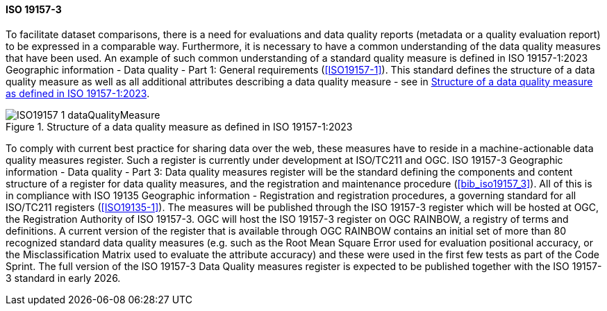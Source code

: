 ==== ISO 19157-3

To facilitate dataset comparisons, there is a need for evaluations and data quality reports (metadata or a quality evaluation report) to be expressed in a comparable way. Furthermore, it is necessary to have a common understanding of the data quality measures that have been used. An example of such common understanding of a standard quality measure is defined in ISO 19157-1:2023 Geographic information - Data quality - Part 1: General requirements (<<ISO19157-1>>). This standard defines the structure of a data quality measure as well as all additional attributes describing a data quality measure - see in <<img-dqm>>.

[#img-dqm]
.Structure of a data quality measure as defined in ISO 19157-1:2023
image::images/ISO19157-1_dataQualityMeasure.png[]

To comply with current best practice for sharing data over the web, these measures have to reside in a machine-actionable data quality measures register. Such a register is currently under development at ISO/TC211 and OGC. ISO 19157-3 Geographic information - Data quality - Part 3: Data quality measures register will be the standard defining the components and content structure of a register for data quality measures, and the registration and maintenance procedure (<<bib_iso19157_3>>). All of this is in compliance with ISO 19135 Geographic information - Registration and registration procedures, a governing standard for all ISO/TC211 registers (<<ISO19135-1>>). The measures will be published through the ISO 19157-3 register which will be hosted at OGC, the Registration Authority of ISO 19157-3. OGC will host the ISO 19157-3 register on OGC RAINBOW, a registry of terms and definitions. A current version of the register that is available through OGC RAINBOW contains an initial set of more than 80 recognized standard data quality measures (e.g. such as the Root Mean Square Error used for evaluation positional accuracy, or the Misclassification Matrix used to evaluate the attribute accuracy) and these were used in the first few tests as part of the Code Sprint. The full version of the ISO 19157-3 Data Quality measures register is expected to be published together with the ISO 19157-3 standard in early 2026.
